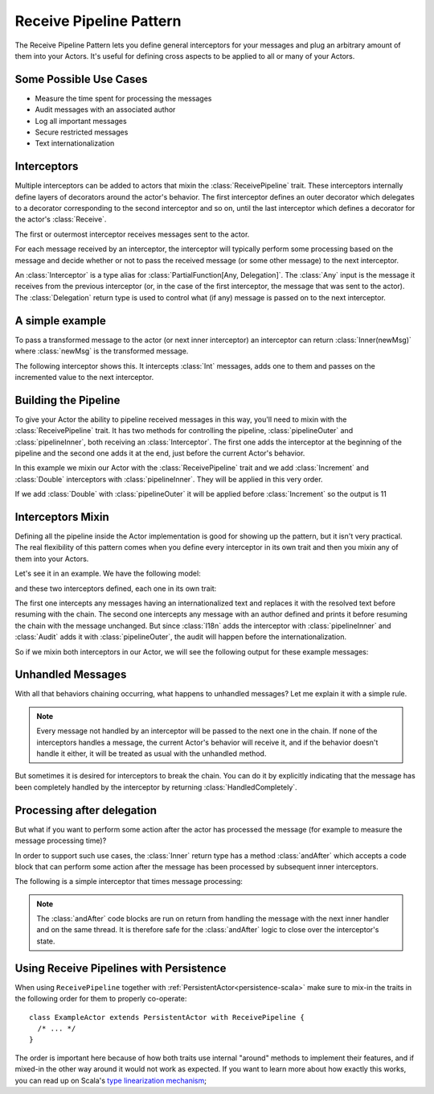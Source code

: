 .. _receive-pipeline:

Receive Pipeline Pattern
========================
The Receive Pipeline Pattern lets you define general interceptors for your messages
and plug an arbitrary amount of them into your Actors.
It's useful for defining cross aspects to be applied to all or many of your Actors.

Some Possible Use Cases
-----------------------
* Measure the time spent for processing the messages
* Audit messages with an  associated author
* Log all important messages
* Secure restricted messages
* Text internationalization

Interceptors
------------
Multiple interceptors can be added to actors that mixin the :class:`ReceivePipeline` trait. 
These interceptors internally define layers of decorators around the actor's behavior. The first interceptor
defines an outer decorator which delegates to a decorator corresponding to the second interceptor and so on, 
until the last interceptor which defines a decorator for the actor's :class:`Receive`. 

The first or outermost interceptor receives messages sent to the actor. 

For each message received by an interceptor, the interceptor will typically perform some 
processing based on the message and decide whether 
or not to pass the received message (or some other message) to the next interceptor.

An :class:`Interceptor` is a type alias for
:class:`PartialFunction[Any, Delegation]`. The :class:`Any` input is the message
it receives from the previous interceptor (or, in the case of the first interceptor,
the message that was sent to the actor).    
The :class:`Delegation` return type is used to control what (if any) 
message is passed on to the next interceptor.

A simple example
----------------
To pass a transformed message to the actor 
(or next inner interceptor) an interceptor can return :class:`Inner(newMsg)` where :class:`newMsg` is the transformed message.

The following interceptor shows this. It intercepts :class:`Int` messages, 
adds one to them and passes on the incremented value to the next interceptor. 

.. includecode:: @contribSrc@/src/test/scala/akka/contrib/pattern/ReceivePipelineSpec.scala#interceptor-sample1

Building the Pipeline
---------------------
To give your Actor the ability to pipeline received messages in this way, you'll need to mixin with the
:class:`ReceivePipeline` trait. It has two methods for controlling the pipeline, :class:`pipelineOuter`
and :class:`pipelineInner`, both receiving an :class:`Interceptor`. 
The first one adds the interceptor at the
beginning of the pipeline and the second one adds it at the end, just before the current
Actor's behavior.

In this example we mixin our Actor with the :class:`ReceivePipeline` trait and
we add :class:`Increment` and :class:`Double` interceptors with :class:`pipelineInner`.
They will be applied in this very order.

.. includecode:: @contribSrc@/src/test/scala/akka/contrib/pattern/ReceivePipelineSpec.scala#in-actor

If we add :class:`Double` with :class:`pipelineOuter` it will be applied before :class:`Increment` so the output is 11

.. includecode:: @contribSrc@/src/test/scala/akka/contrib/pattern/ReceivePipelineSpec.scala#in-actor-outer

Interceptors Mixin
------------------
Defining all the pipeline inside the Actor implementation is good for showing up the pattern, but it isn't
very practical. The real flexibility of this pattern comes when you define every interceptor in its own
trait and then you mixin any of them into your Actors.

Let's see it in an example. We have the following model:

.. includecode:: @contribSrc@/src/test/scala/akka/contrib/pattern/ReceivePipelineSpec.scala#mixin-model

and these two interceptors defined, each one in its own trait: 

.. includecode:: @contribSrc@/src/test/scala/akka/contrib/pattern/ReceivePipelineSpec.scala#mixin-interceptors

The first one intercepts any messages having
an internationalized text and replaces it with the resolved text before resuming with the chain. The second one
intercepts any message with an author defined and prints it before resuming the chain with the message unchanged.
But since :class:`I18n` adds the interceptor with :class:`pipelineInner` and :class:`Audit` adds it with
:class:`pipelineOuter`, the audit will happen before the internationalization.

So if we mixin both interceptors in our Actor, we will see the following output for these example messages:

.. includecode:: @contribSrc@/src/test/scala/akka/contrib/pattern/ReceivePipelineSpec.scala#mixin-actor

Unhandled Messages
------------------
With all that behaviors chaining occurring, what happens to unhandled messages? Let me explain it with
a simple rule.

.. note::
  Every message not handled by an interceptor will be passed to the next one in the chain. If none
  of the interceptors handles a message, the current Actor's behavior will receive it, and if the
  behavior doesn't handle it either, it will be treated as usual with the unhandled method.

But sometimes it is desired for interceptors to break the chain. You can do it by explicitly indicating 
that the message has been completely handled by the interceptor by returning 
:class:`HandledCompletely`.

.. includecode:: @contribSrc@/src/test/scala/akka/contrib/pattern/ReceivePipelineSpec.scala#unhandled

Processing after delegation
---------------------------
But what if you want to perform some action after the actor has processed the message (for example to 
measure the message processing time)?

In order to support such use cases, the :class:`Inner` return type has a method :class:`andAfter` which accepts 
a code block that can perform some action after the message has been processed by subsequent inner interceptors.

The following is a simple interceptor that times message processing:

.. includecode:: @contribSrc@/src/test/scala/akka/contrib/pattern/ReceivePipelineSpec.scala#interceptor-after

.. note::
  The :class:`andAfter` code blocks are run on return from handling the message with the next inner handler and 
  on the same thread. It is therefore safe for the :class:`andAfter` logic to close over the interceptor's state.

Using Receive Pipelines with Persistence
----------------------------------------

When using ``ReceivePipeline`` together with :ref:`PersistentActor<persistence-scala>` make sure to
mix-in the traits in the following order for them to properly co-operate::

    class ExampleActor extends PersistentActor with ReceivePipeline {
      /* ... */
    }

The order is important here because of how both traits use internal "around" methods to implement their features,
and if mixed-in the other way around it would not work as expected. If you want to learn more about how exactly this
works, you can read up on Scala's `type linearization mechanism`_;

.. _type linearization mechanism: http://ktoso.github.io/scala-types-of-types/#type-linearization-vs-the-diamond-problem
